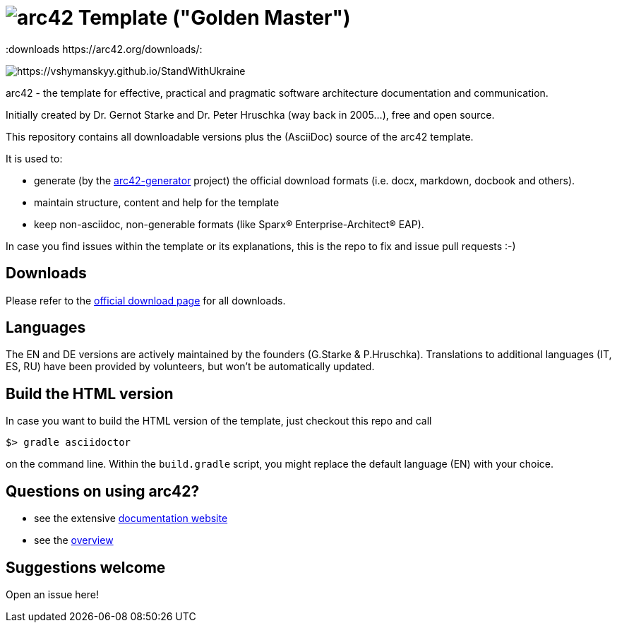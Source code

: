 = image:./small-arc42-logo.png[arc42] Template ("Golden Master")
:version 8.0:
:downloads https://arc42.org/downloads/:

image:https://raw.githubusercontent.com/vshymanskyy/StandWithUkraine/main/banner2-direct.svg[https://vshymanskyy.github.io/StandWithUkraine]

arc42 - the template for effective, practical and pragmatic software architecture
documentation and communication.

Initially created by Dr. Gernot Starke and Dr. Peter Hruschka (way back in 2005...),
free and open source.


This repository contains all downloadable versions plus the (AsciiDoc)
source of the arc42 template.


It is used to:

*  generate (by the https://github.com/arc42/arc42-generator[arc42-generator] project) the official download formats (i.e. docx, markdown, docbook and others).
* maintain structure, content and help for the template
* keep non-asciidoc, non-generable formats (like Sparx(R) Enterprise-Architect(R) EAP).

In case you find issues within the template or its explanations, this is the repo to fix and issue pull requests :-)


== Downloads

Please refer to the https://arc42.org/download[official download page] for
all downloads.

== Languages

The EN and DE versions are actively maintained by the founders (G.Starke & P.Hruschka).
Translations to additional languages (IT, ES, RU) have been provided by volunteers, but won't be automatically updated.

== Build the HTML version 

In case you want to build the HTML version of the template, just checkout this repo and call

----
$> gradle asciidoctor
----

on the command line.
Within the `build.gradle` script, you might replace the default language (EN) with your choice.

== Questions on using arc42?

* see the extensive https://docs.arc42.org[documentation website]
* see the https://arc42.org[overview] 


== Suggestions welcome

Open an issue here!
